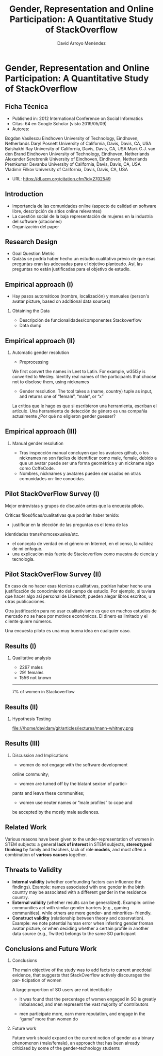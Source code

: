#+TITLE: Gender, Representation and Online Participation: A Quantitative Study of StackOverflow
#+AUTHOR: David Arroyo Menéndez
#+OPTIONS: H:2 toc:nil num:t
#+LATEX_CLASS: beamer
#+LATEX_CLASS_OPTIONS: [presentation]
#+BEAMER_THEME: Madrid
#+COLUMNS: %45ITEM %10BEAMER_ENV(Env) %10BEAMER_ACT(Act) %4BEAMER_COL(Col) %8BEAMER_OPT(Opt)

* Gender, Representation and Online Participation: A Quantitative Study of StackOverflow
** Ficha Técnica
+ Published in: 2012 International Conference on Social Informatics
+ Citas: 64 en Google Scholar (visto 2019/05/09)
+ Autores:
Bogdan Vasilescu	Eindhoven University of Technology, Eindhoven, Netherlands
Daryl Posnett	University of California, Davis, Davis, CA, USA
Baishakhi Ray	University of California, Davis, Davis, CA, USA
Mark G.J. van den Brand	Eindhoven University of Technology, Eindhoven, Netherlands
Alexander Serebrenik	University of Eindhoven, Eindhoven, Netherlands
Premkumar Devanbu	University of California, Davis, Davis, CA, USA
Vladimir Filkov	University of California, Davis, Davis, CA, USA
+ URL: https://dl.acm.org/citation.cfm?id=2702549
** Introduction
+ Importancia de las comunidades online (aspecto de calidad en
  software libre, descripción de sitios online relevantes)
+ La cuestión social de la baja representación de mujeres en la
  industria del software (citaciones)
+ Organización del paper
** Research Design
+ Goal Question Metric
+ Quizás se podría haber hecho un estudio cualitativo previo de que
  esas preguntas eran las adecuadas para el objetivo planteado. Así,
  las preguntas no están justificadas para el objetivo de estudio.
** Empirical approach (I)
+ Hay pasos automáticos (nombre, localización) y manuales (person's avatar picture, based on additional data sources)
*** Obtaining the Data
+ Descripción de funcionalidades/componentes Stackoverflow
+ Data dump
** Empirical approach (II)
*** Automatic gender resolution
+ Preprocessing
We first convert the names in Leet to Latin. For example, w35l3y is converted to Wesley.
Identify real names of the participants that choose not to disclose them, using nicknames
+ Gender resolution. The tool takes a (name, country) tuple as input, and returns one of “female”, “male”, or “x”
La crítica que le hago es que si escribieron una herramienta, escriban
el artículo. Una herramienta de detección de género es una compañía
actualmente ¿Por qué no eligieron gender guesser?
** Empirical approach (III)
*** Manual gender resolution
+ Tras inspección manual concluyen que los avatares github, o los
  nicknames no son fáciles de identificar como male, female, debido a
  que un avatar puede ser una forma geométrica y un nickname algo como
  CoffeCode.
+ Nombres, nicknames y avatares pueden ser usados en otras comunidades
  on-line conocidas.

** Pilot StackOverFlow Survey (I)
Mejor entrevistas y grupos de discusión antes que la encuesta piloto.

Críticas filosóficas/cualitativas que podrían haber tenido:
+ justificar en la elección de las preguntas es el tema de las
identidades trans/homosexuales/etc.
+ el concepto de verdad en el género en Internet, en el censo, la
  validez de mi enfoque.
+ una explicación más fuerte de Stackoverflow como muestra de ciencia
  y tecnología.

** Pilot StackOverFlow Survey (II)
En caso de no hacer esas técnicas cualitativas, podrían haber hecho
una justificación de conocimiento del campo de estudio. Por ejemplo,
si tuviera que hacer algo así personal de Libresoft, pueden alegar
libros escritos, u otras publicaciones.

Otra justificación para no usar cualitativismo es que en muchos
estudios de mercado no se hace por motivos económicos. El dinero es
limitado y el cliente quiere números.

Una encuesta piloto es una muy buena idea en cualquier caso.
** Results (I)
*** Qualitative analysis
+ 2297 males
+ 291 females
+ 1556 not known
----------------------------
7% of women in Stackoverflow

** Results (II)
*** Hypothesis Testing

file:///home/davidam/git/articles/lectures/mann-whitney.png

** Results (III)
*** Discussion and Implications

+ women do not engage with the software development
online community;
+ women are turned off by the blatant sexism of partici-
pants and leave these communities;
+ women use neuter names or “male profiles” to cope and
be accepted by the mostly male audiences.

** Related Work

Various reasons have been given to the under-representation of women
in STEM subjects: a general *lack of interest* in STEM subjects,
*stereotyped thinking* by family and teachers, lack of role
*models*, and most often a combination of *various causes*
together.

** Threats to Validity

+ *Internal validity* (whether confounding factors can influence the
  findings). Example: names associated with one gender in the birth
  country may be associated with a different gender in the residence
  country.
+ *External validity* (whether results can be generalized). Example:
  online communities act with similar gender barriers (e.g., gaming
  communities), while others are more gender- and minorities-
  friendly.
+ *Construct validity* (relationship between theory and
  observation). Example: we note potential human error when inferring
  gender froman avatar picture, or when deciding whether a certain
  profile in another data source (e.g., Twitter) belongs to the same
  SO participant

** Conclusions and Future Work

*** Conclusions
The main objective of the study was to add facts to current anecdotal
evidence, that suggests that StackOverflow actively discourages the
par- ticipation of women

A large proportion of SO users are not identifiable

+ It was found that the percentage of women engaged in SO is greatly imbalanced, and men represent the vast majority of contributors

+ men participate more, earn more reputation, and engage in the “game” more than women do

*** Future work

Future work should expand on the current notion of gender
as a binary phenomenon (male/female), an approach that has
been already criticised by some of the gender-technology
students
